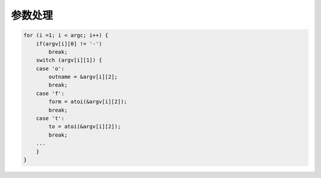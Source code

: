 参数处理
==============

.. code-block:: c

    for (i =1; i < argc; i++) {
        if(argv[i][0] != '-')
            break;
        switch (argv[i][1]) {
        case 'o':
            outname = &argv[i][2];
            break;
        case 'f':
            form = atoi(&argv[i][2]);
            break;
        case 't':
            to = atoi(&argv[i][2]);
            break;
        ...
        }
    }

